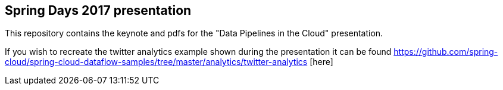 == Spring Days 2017 presentation 
This repository contains the keynote and pdfs for the "Data Pipelines in the Cloud" presentation.

If you wish to recreate the twitter analytics example shown during the presentation it can be found 
https://github.com/spring-cloud/spring-cloud-dataflow-samples/tree/master/analytics/twitter-analytics [here]
